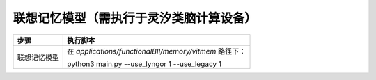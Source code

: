 联想记忆模型（需执行于灵汐类脑计算设备）
~~~~~~~~~~~~~~~~~~~~~~~~~~~~~~~~~~~~~~~~~~~~~~~~~~~~~~~~~~~~~~~~~~~~~~~~~~~~~~~~

+--------------+-------------------------------------------------------+
| 步骤         | 执行脚本                                              |
+==============+=======================================================+
| 联想记忆模型 | 在 *applications/functionalBII/memory/vitmem*         |
|              | 路径下：                                              |
|              |                                                       |
|              | python3 main.py \-\-use_lyngor 1 \-\-use_legacy 1     |
+--------------+-------------------------------------------------------+